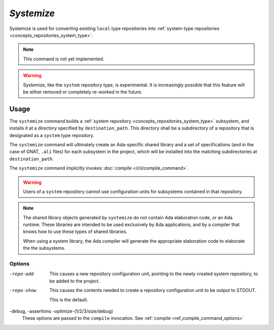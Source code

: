 *Systemize*
===========

Systemize is used for converting existing ``local`` type repositories into :ref:`system-type repositories <concepts_repositories_system_type>`.

.. note::

  This command is not yet implemented.

.. warning::

  Systemize, like the ``system`` repository type, is experimental. It is increasingly possible that this feature will be either removed or completely re-worked in the future.


Usage
-----

.. prompt:: bash $

  aura systemize [-repo-add/show] [-debug] [-assertions] [-optimize-1/2/3/size/debug] destination_path

The ``systemize`` command builds a :ref:`system repository <concepts_repositories_system_type>` subsystem, and installs it at a directory specified by ``destination_path``. This directory shall be a subdirectory of a repository that is designated as a ``system`` type repository.

The ``systemize`` command will ultimately create an Ada-specific shared library and a set of specifications (and in the case of GNAT, ``.ali`` files) for each subsystem in the project, which will be installed into the matching subdirectories at ``destination_path``.

The ``systemize`` command implicitly invokes :doc:`compile </cli/compile_command>`.

.. warning::
  Users of a ``system`` repository cannot use configuration units for subsystems contained in that repository. 

.. note::
  The shared library objects generated by ``systemize`` do not contain Ada elaboration code, or an Ada runtime. These libraries are intended to be used exclusively by Ada applications, and by a compiler that knows how to use these types of shared libraries.

  When using a system library, the Ada compiler will generate the appropriate elaboration code to elaborate the the subsystems.

Options
~~~~~~~

-repo-add
  This causes a new repository configuration unit, pointing to the newly created system repository, to be added to the project.

-repo-show
  This causes the contents needed to create a repository configuration unit to be output to STDOUT. 

  This is the default.

-debug, -assertions -optimize-(1/2/3/size/debug)
  These options are passed to the ``compile`` invocation. See :ref:`compile <ref_compile_command_options>`

